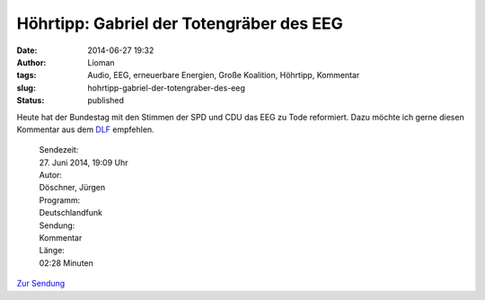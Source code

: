Höhrtipp: Gabriel der Totengräber des EEG
#########################################
:date: 2014-06-27 19:32
:author: Lioman
:tags: Audio, EEG, erneuerbare Energien, Große Koalition, Höhrtipp, Kommentar
:slug: hohrtipp-gabriel-der-totengraber-des-eeg
:status: published

Heute hat der Bundestag mit den Stimmen der SPD und CDU das EEG zu Tode
reformiert. Dazu möchte ich gerne diesen Kommentar aus dem
`DLF <http://dlf.de>`__ empfehlen.

    | Sendezeit:
    | 27. Juni 2014, 19:09 Uhr
    | Autor:
    | Döschner, Jürgen
    | Programm:
    | Deutschlandfunk
    | Sendung:
    | Kommentar
    | Länge:
    | 02:28 Minuten

`Zur
Sendung <http://www.deutschlandfunk.de/eeg-totengraeber-des-erfolgreichsten-klimaschutzinstruments.720.de.html?dram:article_id=290402>`__

